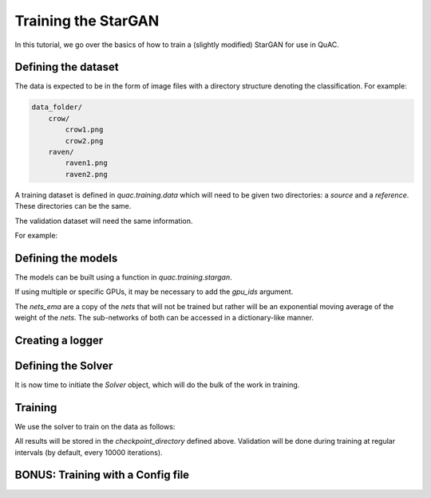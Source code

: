 =====================
Training the StarGAN
=====================

In this tutorial, we go over the basics of how to train a (slightly modified) StarGAN for use in QuAC.

Defining the dataset
====================

The data is expected to be in the form of image files with a directory structure denoting the classification.
For example:

.. code-block:: bash

    data_folder/
        crow/
            crow1.png
            crow2.png
        raven/
            raven1.png
            raven2.png

A training dataset is defined in `quac.training.data` which will need to be given two directories: a `source` and a `reference`. These directories can be the same.

The validation dataset will need the same information.

For example:

.. code-block:: python
    :linenos:

    from quac.training.data import TrainingDataset

    dataset = TrainingDataset(
        source="path/to/training/data",
        reference="path/to/training/data",
        img_size=128,
        batch_size=4,
        num_workers=4
    )

    # Setup data for validation
    val_dataset = ValidationData(
        source="path/to/training/data",
        reference="path/to/training/data",
        img_size=128,
        batch_size=16,
        num_workers=16
    )


Defining the models
===================

The models can be built using a function in `quac.training.stargan`.

.. code-block:: python
    :linenos:

    from quac.training.stargan import build_model

    nets, nets_ema = build_model(
        img_size=256,  # Images are made square
        style_dim=64,  # The size of the style vector
        input_dim=1,  # Number of channels in the input
        latent_dim=16,  # The size of the random latent
        num_domains=4,  # Number of classes
        single_output_style_encoder=False
    )
    ## Defining the models
    nets, nets_ema = build_model(**experiment.model.model_dump())

If using multiple or specific GPUs, it may be necessary to add the `gpu_ids` argument.

The `nets_ema` are a copy of the `nets` that will not be trained but rather will be an exponential moving average of the weight of the `nets`.
The sub-networks of both can be accessed in a dictionary-like manner.

Creating a logger
=================

.. code-block:: python
    :linenos:

    # Example using WandB
    logger = Logger.create(
        log_type="wandb",
        project="project-name",
        name="experiment name",
        tags=["experiment", "project", "test", "quac", "stargan"],
        hparams={ # this holds all of the hyperparameters you want to store for your run
            "hyperparameter_key": "Hyperparameter values"
        }
    )

    # TODO example using tensorboard

Defining the Solver
===================

It is now time to initiate the `Solver` object, which will do the bulk of the work in training.

.. code-block:: python
    :linenos:

    solver = Solver(
        nets,
        nets_ema,
        # Checkpointing
        checkpoint_dir="path/to/store/checkpoints",
        # Parameters for the Adam optimizers
        lr=1e-4,
        beta1=0.5,
        beta2=0.99,
        weight_decay=0.1,
    )

    # TODO
    solver = Solver(nets, nets_ema, **experiment.solver.model_dump(), run=logger)

Training
========
We use the solver to train on the data as follows:

.. code-block:: python
    :linenos:

    from quac.training.options import ValConfig
    val_config=ValConfig(
        classifier_checkpoint="/path/to/classifier/", mean=0.5, std=0.5
    )

    solver.train(dataset, val_config)

All results will be stored in the `checkpoint_directory` defined above.
Validation will be done during training at regular intervals (by default, every 10000 iterations).

BONUS: Training with a Config file
==================================

.. code-block:: python
    :linenos:

    run_config=RunConfig(
        # All of these are default
        resume_iter=0,
        total_iter=100000,
        log_every=1000,
        save_every=10000,
        eval_every=10000,
    )
    val_config=ValConfig(
        classifier_checkpoint="/path/to/classifier/",
        # The below is default
        val_batch_size=32
        num_outs_per_domain=10,
        mean=0.5,
        std=0.5,
        grayscale=True,
    )
    loss_config=LossConfig(
        # The following should probably not be changed
        # unless you really know what you're doing :)
        # All of these are default
        lambda_ds=1.,
        lambda_reg=1.,
        lambda_sty=1.,
        lambda_cyc=1.,
    )
